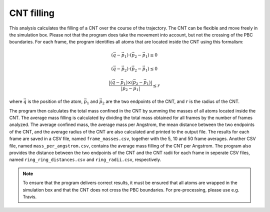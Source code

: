 CNT filling
-----------

This analysis calculates the filling of a CNT over the course of the trajectory.
The CNT can be flexible and move freely in the simulation box.
Please not that the program does take the movement into account, but not the crossing of the PBC boundaries.
For each frame, the program identifies all atoms that are located inside the CNT using this formalism:

.. math::

    (\vec{q} - \vec{p}_1) \cdot (\vec{p}_2 - \vec{p}_1) \geq 0

.. math::

    (\vec{q} - \vec{p}_2) \cdot (\vec{p}_2 - \vec{p}_1) \leq 0

.. math::

    \frac{|(\vec{q} - \vec{p}_1) \times (\vec{p}_2 - \vec{p}_1)|}{|\vec{p}_2 - \vec{p}_1|} \leq r


where :math:`\vec{q}` is the position of the atom, :math:`\vec{p}_1` and :math:`\vec{p}_2` are the two endpoints of the CNT, and :math:`r` is the radius of the CNT.

The program then calculates the total mass confined in the CNT by summing the masses of all atoms located inside the CNT.
The average mass filling is calculated by dividing the total mass obtained for all frames by the number of frames analyzed.
The average confined mass, the average mass per Angstrom, the mean distance between the two endpoints of the CNT, and the average radius of the CNT are also calculated and printed to the output file.
The results for each frame are saved in a CSV file, named ``frame_masses.csv``, together with the 5, 10 and 50 frame averages.
Another CSV file, named ``mass_per_angstrom.csv``, contains the average mass filling of the CNT per Angstrom.
The program also provides the distance between the two endpoints of the CNT and the CNT radii for each frame in seperate CSV files, named ``ring_ring_distances.csv`` and ``ring_radii.csv``, respectively.


.. note::
    To ensure that the program delivers correct results, it must be ensured that all atoms are wrapped in the simulation box and that the CNT does not cross the PBC boundaries.
    For pre-processing, please use e.g. Travis.
